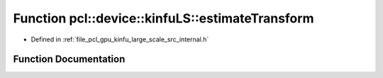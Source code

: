 .. _exhale_function_kinfu__large__scale_2src_2internal_8h_1a298f898d7dc1e4b9266eca65bb5f5db7:

Function pcl::device::kinfuLS::estimateTransform
================================================

- Defined in :ref:`file_pcl_gpu_kinfu_large_scale_src_internal.h`


Function Documentation
----------------------


.. doxygenfunction:: pcl::device::kinfuLS::estimateTransform(const MapArr&, const MapArr&, const MapArr&, const PtrStepSz<short2>&, DeviceArray2D<float>&, DeviceArray<float>&, float *, float *)
